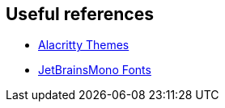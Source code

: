 == Useful references 

- https://github.com/alacritty/alacritty-theme[Alacritty Themes]
- https://github.com/JetBrains/JetBrainsMono[JetBrainsMono Fonts]
